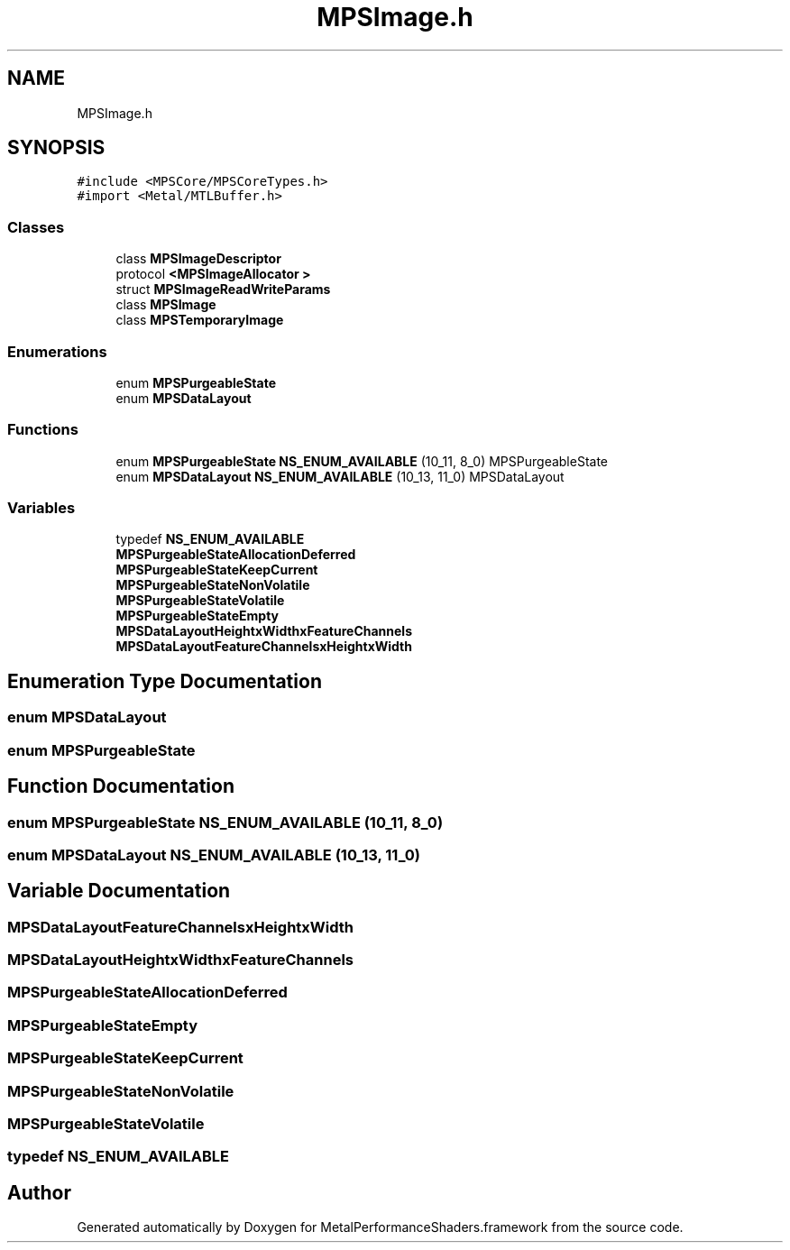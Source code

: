 .TH "MPSImage.h" 3 "Thu Jul 13 2017" "Version MetalPerformanceShaders-87.2" "MetalPerformanceShaders.framework" \" -*- nroff -*-
.ad l
.nh
.SH NAME
MPSImage.h
.SH SYNOPSIS
.br
.PP
\fC#include <MPSCore/MPSCoreTypes\&.h>\fP
.br
\fC#import <Metal/MTLBuffer\&.h>\fP
.br

.SS "Classes"

.in +1c
.ti -1c
.RI "class \fBMPSImageDescriptor\fP"
.br
.ti -1c
.RI "protocol \fB<MPSImageAllocator >\fP"
.br
.ti -1c
.RI "struct \fBMPSImageReadWriteParams\fP"
.br
.ti -1c
.RI "class \fBMPSImage\fP"
.br
.ti -1c
.RI "class \fBMPSTemporaryImage\fP"
.br
.in -1c
.SS "Enumerations"

.in +1c
.ti -1c
.RI "enum \fBMPSPurgeableState\fP "
.br
.ti -1c
.RI "enum \fBMPSDataLayout\fP "
.br
.in -1c
.SS "Functions"

.in +1c
.ti -1c
.RI "enum \fBMPSPurgeableState\fP \fBNS_ENUM_AVAILABLE\fP (10_11, 8_0) MPSPurgeableState"
.br
.ti -1c
.RI "enum \fBMPSDataLayout\fP \fBNS_ENUM_AVAILABLE\fP (10_13, 11_0) MPSDataLayout"
.br
.in -1c
.SS "Variables"

.in +1c
.ti -1c
.RI "typedef \fBNS_ENUM_AVAILABLE\fP"
.br
.ti -1c
.RI "\fBMPSPurgeableStateAllocationDeferred\fP"
.br
.ti -1c
.RI "\fBMPSPurgeableStateKeepCurrent\fP"
.br
.ti -1c
.RI "\fBMPSPurgeableStateNonVolatile\fP"
.br
.ti -1c
.RI "\fBMPSPurgeableStateVolatile\fP"
.br
.ti -1c
.RI "\fBMPSPurgeableStateEmpty\fP"
.br
.ti -1c
.RI "\fBMPSDataLayoutHeightxWidthxFeatureChannels\fP"
.br
.ti -1c
.RI "\fBMPSDataLayoutFeatureChannelsxHeightxWidth\fP"
.br
.in -1c
.SH "Enumeration Type Documentation"
.PP 
.SS "enum \fBMPSDataLayout\fP"

.SS "enum \fBMPSPurgeableState\fP"

.SH "Function Documentation"
.PP 
.SS "enum \fBMPSPurgeableState\fP NS_ENUM_AVAILABLE (10_11, 8_0)"

.SS "enum \fBMPSDataLayout\fP NS_ENUM_AVAILABLE (10_13, 11_0)"

.SH "Variable Documentation"
.PP 
.SS "MPSDataLayoutFeatureChannelsxHeightxWidth"

.SS "MPSDataLayoutHeightxWidthxFeatureChannels"

.SS "MPSPurgeableStateAllocationDeferred"

.SS "MPSPurgeableStateEmpty"

.SS "MPSPurgeableStateKeepCurrent"

.SS "MPSPurgeableStateNonVolatile"

.SS "MPSPurgeableStateVolatile"

.SS "typedef    NS_ENUM_AVAILABLE"

.SH "Author"
.PP 
Generated automatically by Doxygen for MetalPerformanceShaders\&.framework from the source code\&.
